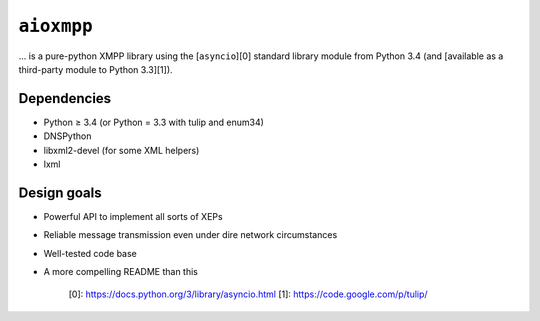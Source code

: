 ``aioxmpp``
###########

... is a pure-python XMPP library using the [``asyncio``][0] standard library
module from Python 3.4 (and [available as a third-party module to Python
3.3][1]).

Dependencies
------------

* Python ≥ 3.4 (or Python = 3.3 with tulip and enum34)
* DNSPython
* libxml2-devel (for some XML helpers)
* lxml

Design goals
------------

* Powerful API to implement all sorts of XEPs
* Reliable message transmission even under dire network circumstances
* Well-tested code base
* A more compelling README than this

   [0]: https://docs.python.org/3/library/asyncio.html
   [1]: https://code.google.com/p/tulip/
